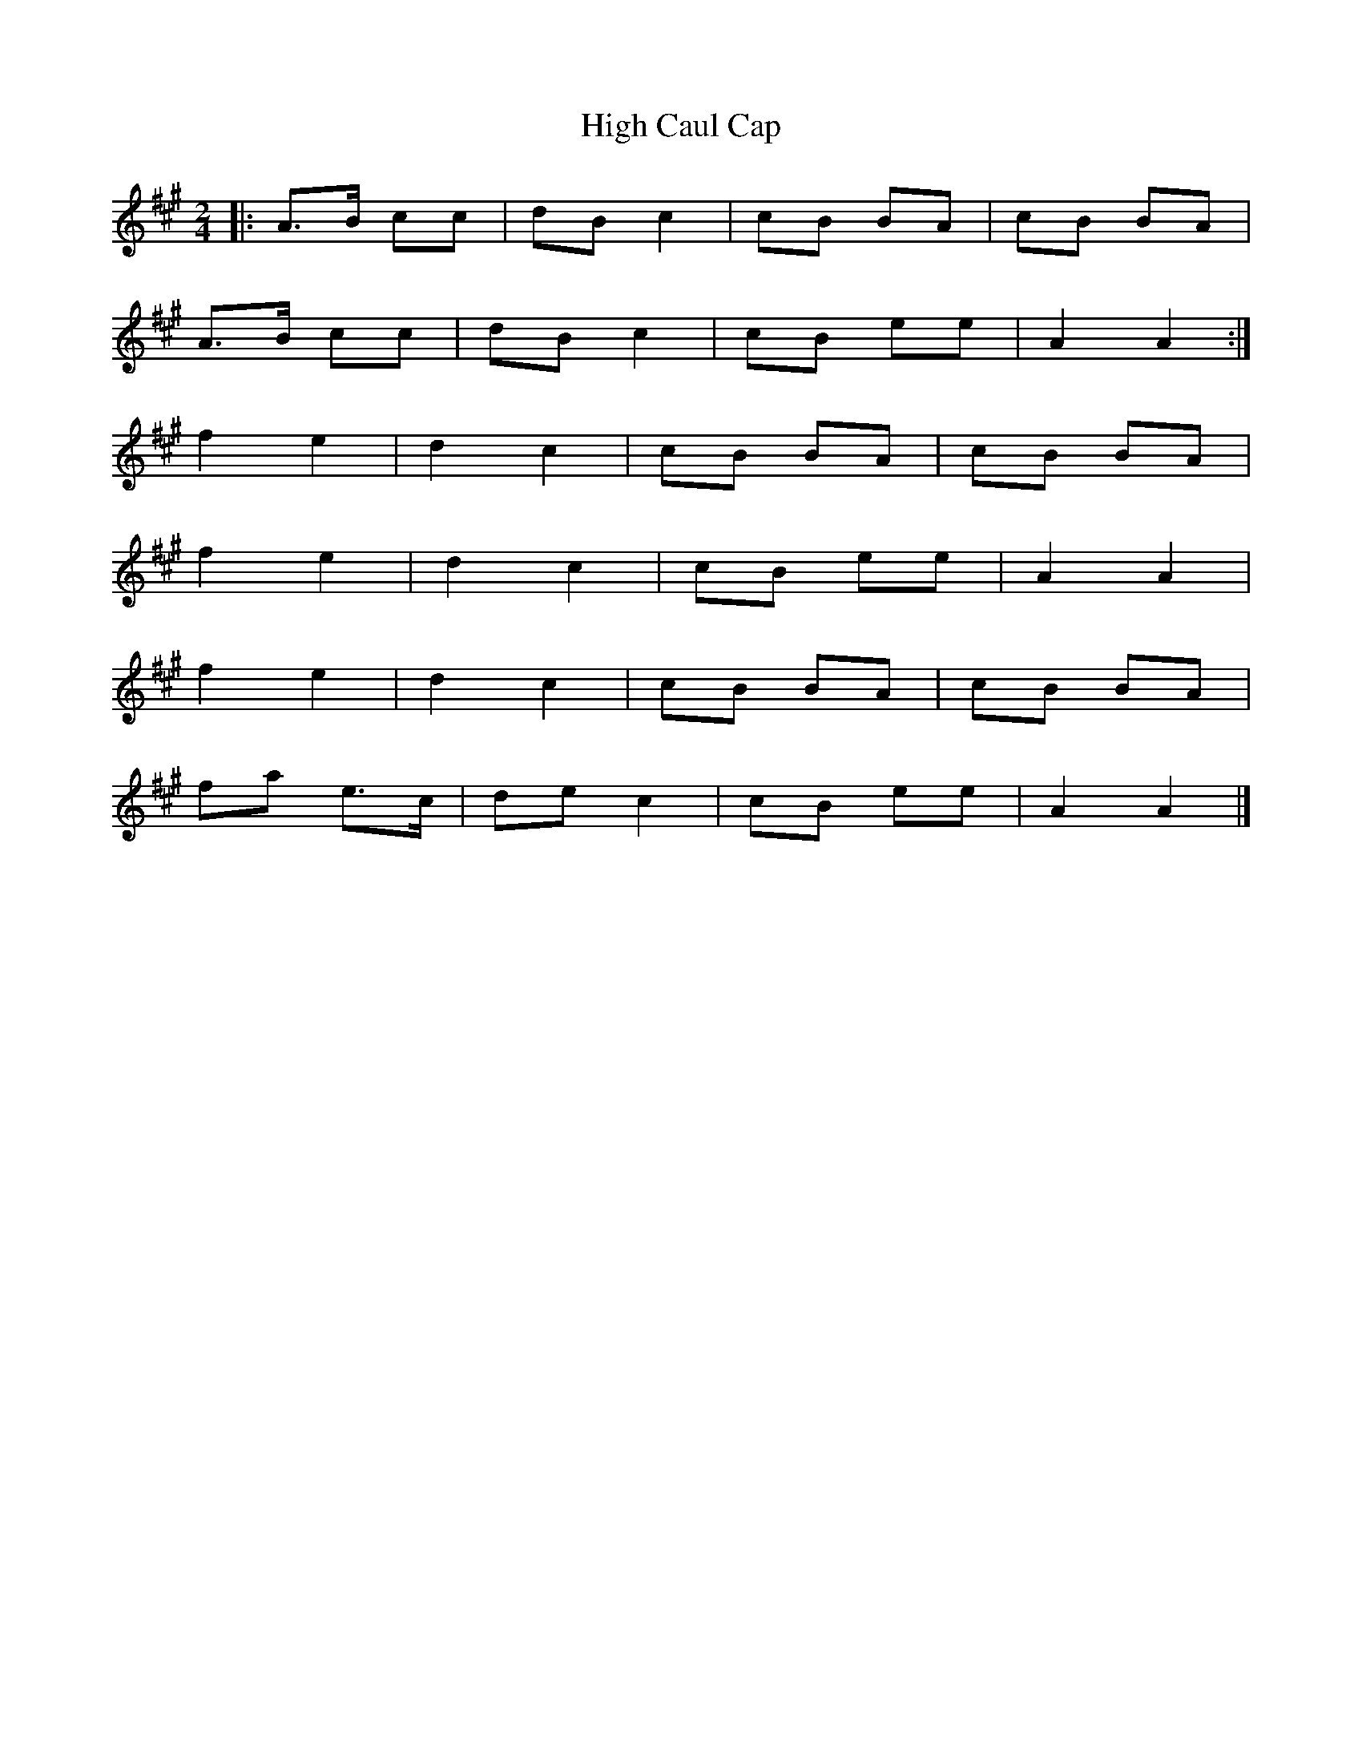 X: 4
T: High Caul Cap
Z: Tøm
S: https://thesession.org/tunes/1524#setting14926
R: polka
M: 2/4
L: 1/8
K: Amaj
|:A>B cc|dB c2|cB BA|cB BA|A>B cc|dB c2|cB ee|A2 A2:|f2 e2|d2 c2|cB BA|cB BA|f2 e2|d2 c2|cB ee|A2 A2|f2 e2|d2 c2|cB BA|cB BA|fa e>c|de c2|cB ee|A2 A2|]
